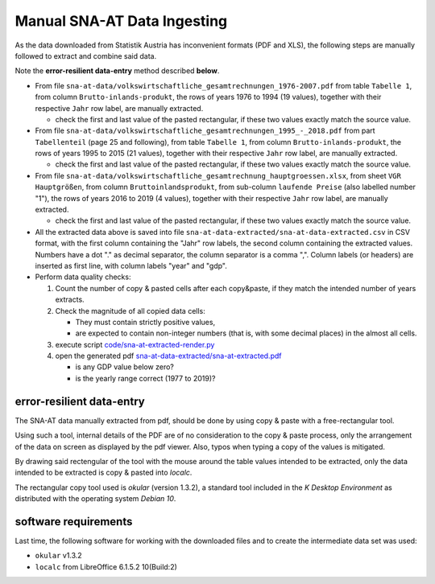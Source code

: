 
Manual SNA-AT Data Ingesting
============================

As the data downloaded from Statistik Austria has inconvenient formats
(PDF and XLS), the following steps are manually followed to extract and
combine said data.

Note the **error-resilient data-entry** method described **below**.

* From file ``sna-at-data/volkswirtschaftliche_gesamtrechnungen_1976-2007.pdf``
  from table ``Tabelle 1``,
  from column ``Brutto-inlands-produkt``,
  the rows of years 1976 to 1994 (19 values),
  together with their respective ``Jahr`` row label,
  are manually extracted.

  * check the first and last value of the pasted rectangular, if these two
    values exactly match the source value.

* From file ``sna-at-data/volkswirtschaftliche_gesamtrechnungen_1995_-_2018.pdf``
  from part ``Tabellenteil`` (page 25 and following),
  from table ``Tabelle 1``,
  from column ``Brutto-inlands-produkt``,
  the rows of years 1995 to 2015 (21 values),
  together with their respective ``Jahr`` row label,
  are manually extracted.

  * check the first and last value of the pasted rectangular, if these two
    values exactly match the source value.

* From file ``sna-at-data/volkswirtschaftliche_gesamtrechnung_hauptgroessen.xlsx``,
  from sheet ``VGR Hauptgrößen``,
  from column ``Bruttoinlandsprodukt``,
  from sub-column ``laufende Preise`` (also labelled number "1"),
  the rows of years 2016 to 2019 (4 values),
  together with their respective ``Jahr`` row label,
  are manually extracted.

  * check the first and last value of the pasted rectangular, if these two
    values exactly match the source value.

* All the extracted data above is saved into file
  ``sna-at-data-extracted/sna-at-data-extracted.csv`` in CSV format,
  with the first column containing the "Jahr" row labels,
  the second column containing the extracted values.
  Numbers have a dot "." as decimal separator, the column separator is a
  comma ",".
  Column labels (or headers) are inserted as first line, with column labels
  "year" and "gdp".

* Perform data quality checks:

  #. Count the number of copy & pasted cells after each copy&paste, if
     they match the intended number of years extracts.
  #. Check the magnitude of all copied data cells:

     * They must contain strictly positive values,
     * are expected to contain non-integer numbers (that is, with some
       decimal places) in the almost all cells.

  #. execute script
     `code/sna-at-extracted-render.py <code/sna-at-extracted-render.py>`_
  #. open the generated pdf
     `sna-at-data-extracted/sna-at-extracted.pdf
     <sna-at-data-extracted/sna-at-data-extracted.pdf>`_

     * is any GDP value below zero?
     * is the yearly range correct (1977 to 2019)?

error-resilient data-entry
--------------------------

The SNA-AT data manually extracted from pdf, should be done by using
copy & paste with a free-rectangular tool.

Using such a tool, internal details of the PDF are of no consideration
to the copy & paste process, only the arrangement of the data on screen
as displayed by the pdf viewer. Also, typos when typing a copy of the
values is mitigated.

By drawing said rectengular of the tool with the mouse around the table
values intended to be extracted, only the data intended to be extracted
is copy & pasted into `localc`.

The rectangular copy tool used is `okular` (version 1.3.2), a standard
tool included in the `K Desktop Environment` as distributed with the
operating system `Debian 10`.


software requirements
---------------------

Last time, the following software for working with the downloaded files
and to create the intermediate data set was used:

* :literal:`okular` v1.3.2
* :literal:`localc` from LibreOffice 6.1.5.2 10(Build:2)
